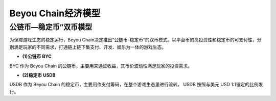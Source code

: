 .. _philosophy:

Beyou Chain经济模型
====================================

公链币—稳定币”双币模型
----------------------------------------

为保障游戏生态的稳定运行，Beyou Chain决定推出“公链币-稳定币”的双币模式。以平台币的高投资性和稳定币的可支付性，分别满足玩家的不同需求，打通链上链下集支付、开发、娱乐为⼀体的游戏生态。

- **(1)公链币 BYC**

BYC 作为 Beyou Chain 的公链币，主要用来通证收益，其币价波动性满足玩家的投资需求。

- **(2)稳定币 USDB**

USDB 作为 Beyou Chain 的稳定币，主要用作支付筹码，在整个游戏生态里进行流转。
USDB 按照与美元 USD 1:1锚定的比例发行。
